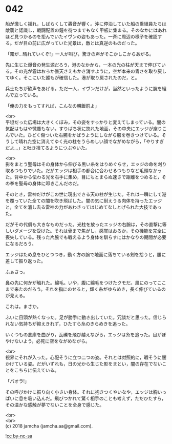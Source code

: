 #+OPTIONS: toc:nil
#+OPTIONS: \n:t

* 042

  船が激しく揺れ，しばらくして轟音が響く。沖に停泊していた船の乗組員たちは敵襲と認識し，戦闘配置の鐘を待つまでもなく甲板に集まる。そのなかにはあれほど見つかるのを拒んでいたイヴンの姿もあった。一斉に周辺の様子を確認する。だが目の前に広がっていた光景は，敵とは真逆のものだった。

  「霧が…晴れていくぞ!」一人が叫び，驚きの声がそこかしこからあがる。

  先に生じた爆音の発生源だろう，港のなかから，一本の光の柱が天まで伸びている。その光が霧はおろか曇天さえもかき消すように，空が本来の青さを取り戻してゆく。そこにいた誰もが確信した。港が取り戻されたのだ，と。

  兵士たちが歓声をあげる。ただ一人，イヴンだけが，当然といったように腕を組んで立っている。

  「俺の力をもってすれば，こんなの朝飯前よ」

  <br>
  平坦だった広場は大きくくぼみ，その姿をすっかりと変えてしまっている。闇の気配はもはや微塵もない。すりばち状に抉れた地面，その中央にエッジが座りこんでいた。ひどく傷ついた右腕をかばうようにしながら服を巻きつけている。そうして晴れた空に消えてゆく光の柱をうらめしい顔でながめながら，「やりすぎだよ…」と吐き捨てるようにつぶやいた。

  <br>
  影をまとう聖母はその身体から伸びる黒い糸をはりめぐらせ，エッジの命を刈り取るつもりでいた。だがエッジは相手の都合に合わせるつもりなど毛頭なかった。背中から伝わる光を右手に集め，目にもとまらぬ速さで距離をつめると，その拳を聖母の身体に叩きこんだのだ。

  そのとき，雷神だけがこの世に現出できる天の柱が生じた。それは一瞬にして港を覆っていた全ての闇を吹き飛ばした。闇の気に耐えうる肉体を持ったエッジと，全てを消し去る雷神の力があわさってはじめてなしとげられた大技であった。

  だがその代償も大きなものだった。光柱を放ったエッジの右腕は，その直撃に等しいダメージを受けた。それは骨まで焦がし，感覚はおろか，その機能を完全に喪失している。残った片腕でも戦えるよう身体を馴らすにはかなりの期間が必要になるだろう。

  エッジはため息をひとつつき，動く方の腕で地面に落ちている剣を拾うと，腰に差して振り返った。

  ふぁさっ。

  鼻の先に何かが触れた。綿毛。いや，腹に綿毛をつけたクモだ。風にのってここまで来たのだろう。それを指にのせると，輝く糸がゆらめき，長く伸びているのが見える。

  これは。まさか。

  ふいに目頭が熱くなった。足が勝手に動き出していた。冗談だと思った。信じられない気持ちが抑えきれず，ひたすら糸のきらめきを追った。

  いくつもの倉庫を曲がり，瓦礫を飛び越えながら，エッジは糸を追った。目がぼやけないよう，必死に空をながめながら。

  <br>
  視界にそれが入った。心配そうに立つ二つの姿。それとは対照的に，暇そうに腰かけている姿。だがいずれも，日の光から生じた影をまとい，闇の存在でないことをこちらに伝えている。

  「パオラ!」

  その呼びかけに振り向く小さい身体。それに抱きつくやいなや，エッジは胸いっぱいに息を吸い込んだ。飛びつかれて驚く相手のことも考えず，ただひたすら，その温かな感触が夢でないことを全身で感じた。

  <br>
  <br>
  (c) 2018 jamcha (jamcha.aa@gmail.com).

  ![[https://i.creativecommons.org/l/by-nc-sa/4.0/88x31.png][cc by-nc-sa]]
